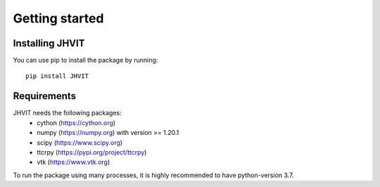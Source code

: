 .. _getting_started:


###############
Getting started
###############

.. _installing- JHVIT:

*****************
Installing  JHVIT
*****************

You can use pip to install the package by running::

 pip install JHVIT

.. _Requirements- JHVIT:

***************
Requirements
***************

JHVIT needs the following packages:
 - cython (https://cython.org)
 - numpy (https://numpy.org) with version >= 1.20.1
 - scipy (https://www.scipy.org)
 - ttcrpy (https://pypi.org/project/ttcrpy)
 - vtk (https://www.vtk.org)
 
To run the package using many processes, it is highly recommended to have python-version 3.7.
